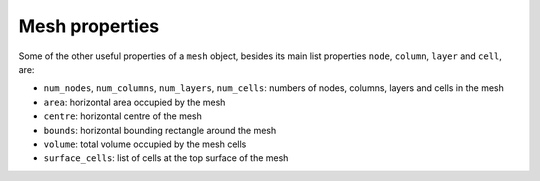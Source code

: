 .. index:: mesh; properties

Mesh properties
===============

Some of the other useful properties of a ``mesh`` object, besides its
main list properties ``node``, ``column``, ``layer`` and ``cell``,
are:

* ``num_nodes``, ``num_columns``, ``num_layers``, ``num_cells``:
  numbers of nodes, columns, layers and cells in the mesh
* ``area``: horizontal area occupied by the mesh
* ``centre``: horizontal centre of the mesh
* ``bounds``: horizontal bounding rectangle around the mesh
* ``volume``: total volume occupied by the mesh cells
* ``surface_cells``: list of cells at the top surface of the mesh
 
